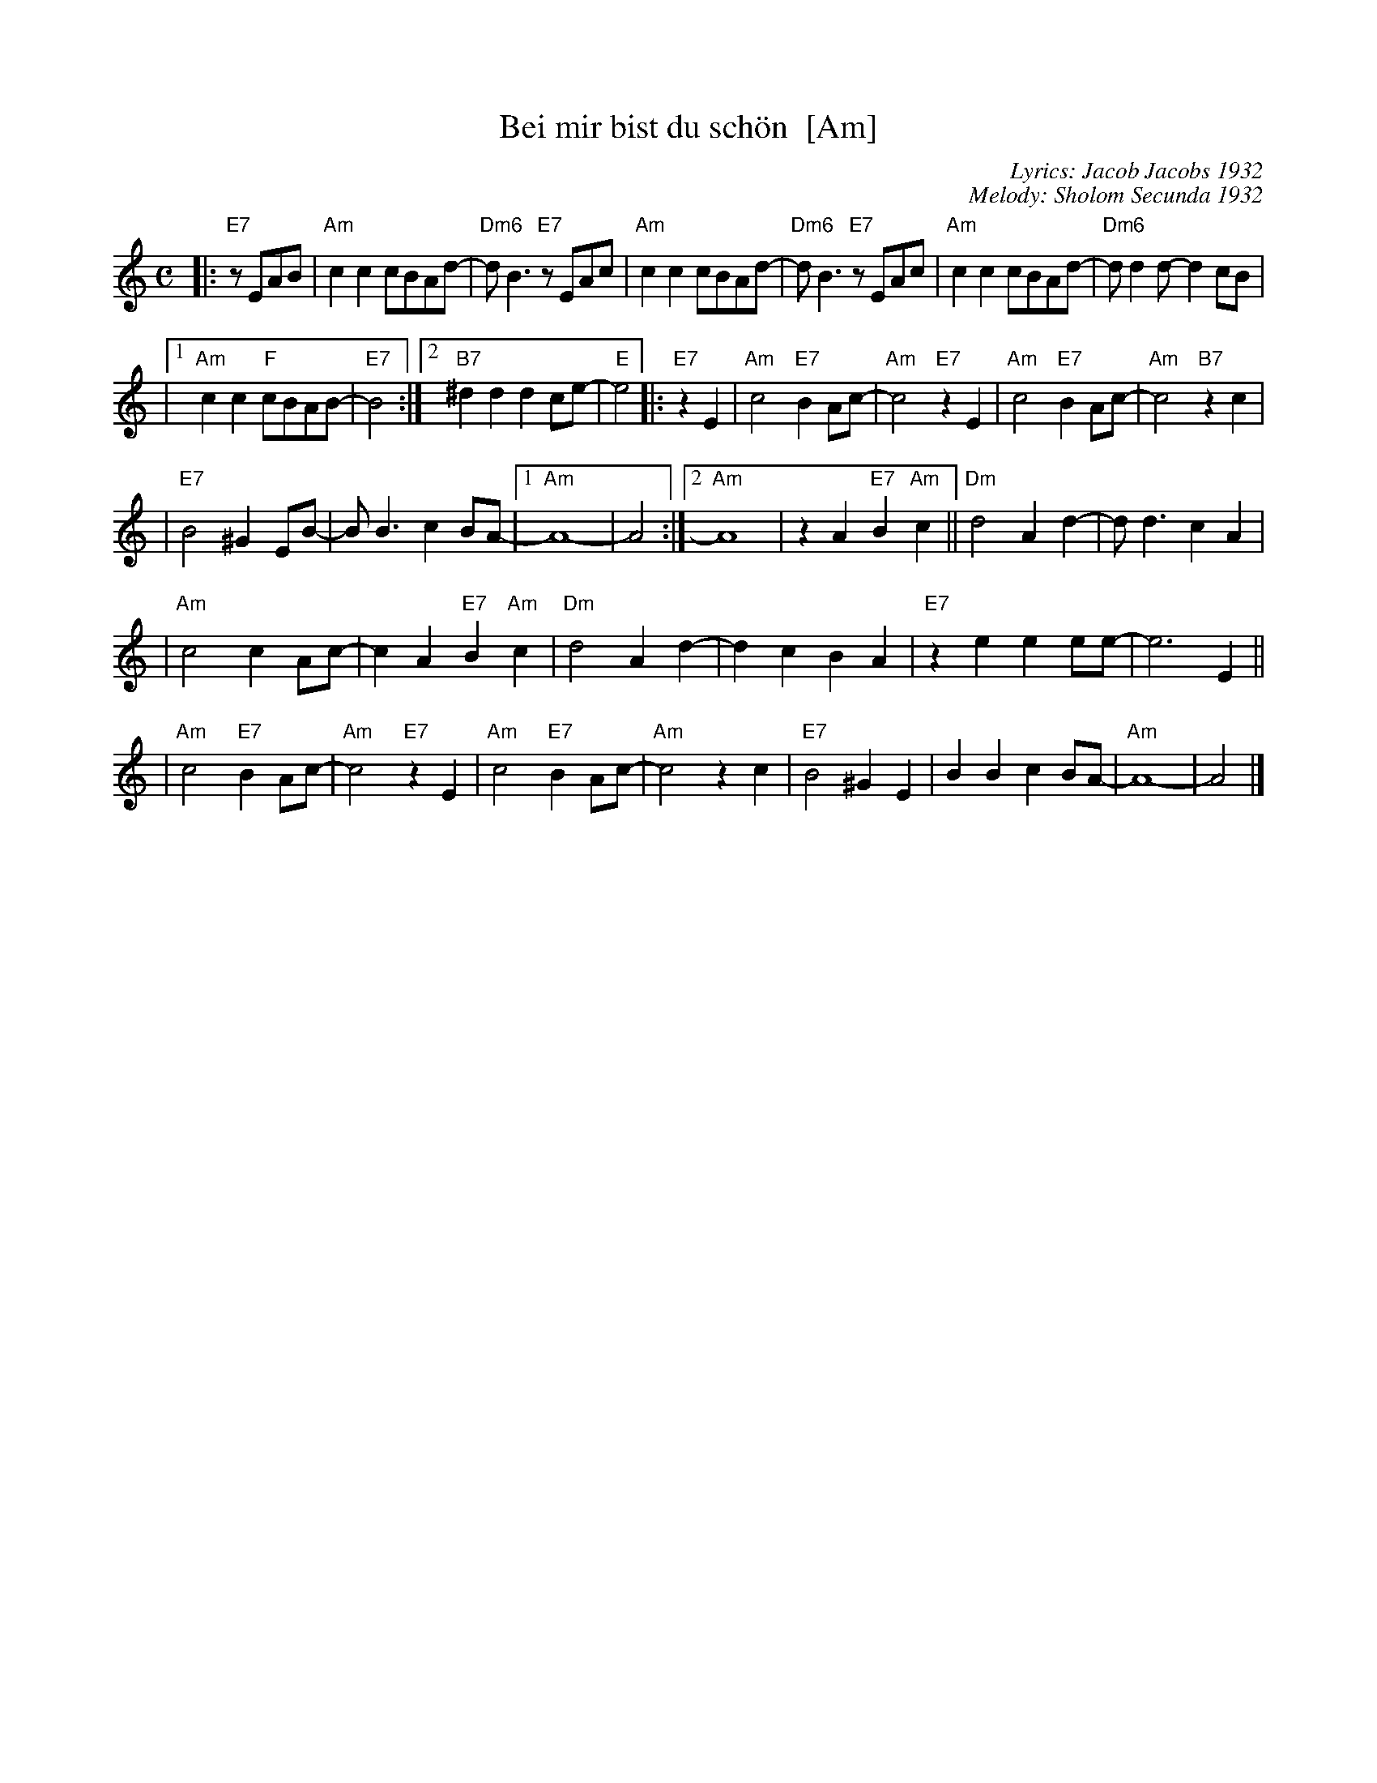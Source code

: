 X: 67
T: Bei mir bist du sch\"on  [Am]
C: Lyrics: Jacob Jacobs 1932
C: Melody: Sholom Secunda 1932
Z: 2009 John Chambers <jc:trillian.mit.edu>
S: handwritten MS of unknown origin, with notation "V-12"
M: C
L: 1/8
K: Am
|:"E7"zEAB \
| "Am"c2c2 cBAd- | "Dm6"dB3 "E7"zEAc \
| "Am"c2c2 cBAd- | "Dm6"dB3 "E7"zEAc \
| "Am"c2c2 cBAd- | "Dm6"dd2d- d2cB |
|1 "Am"c2c2 "F"cBAB- | "E7"B4 \
:|2 "B7"^d2d2 d2ce- | "E"e4  \
|: "E7"z2 E2 \
| "Am"c4 "E7"B2Ac- | "Am"c4 "E7"z2E2 \
| "Am"c4 "E7"B2Ac- | "Am"c4 "B7"z2c2 |
| "E7"B4 ^G2EB- | BB3 c2BA- \
|1 "Am"A8- | A4 \
:|2 "Am"A8 | z2A2 "E7"B2"Am"c2 \
|| "Dm"d4 A2d2- | dd3 c2A2 |
| "Am"c4 c2Ac- | c2A2 "E7"B2"Am"c2 \
| "Dm"d4 A2d2- | d2c2 B2A2 \
| "E7"z2e2 e2ee- | e6 E2 ||
| "Am"c4 "E7"B2Ac- | "Am"c4 "E7"z2E2 \
| "Am"c4 "E7"B2Ac- | "Am"c4 z2 c2 \
| "E7"B4 ^G2E2 | B2B2 c2BA- \
| "Am"A8- | A4 |]
